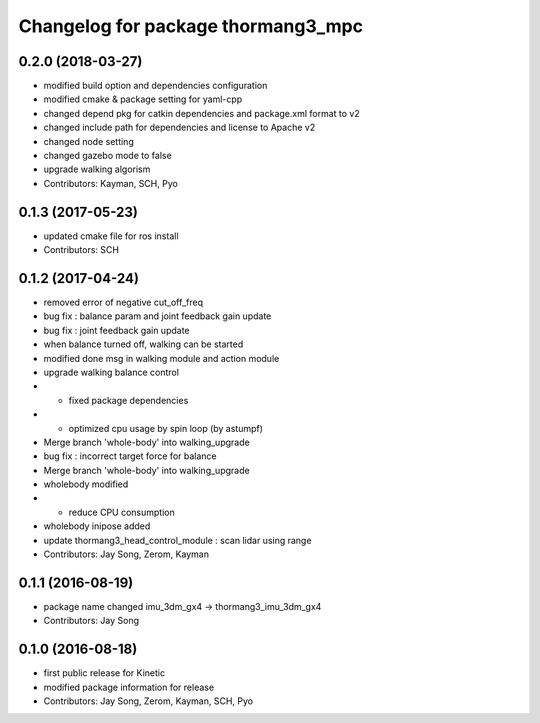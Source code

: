 ^^^^^^^^^^^^^^^^^^^^^^^^^^^^^^^^^^^
Changelog for package thormang3_mpc
^^^^^^^^^^^^^^^^^^^^^^^^^^^^^^^^^^^

0.2.0 (2018-03-27)
------------------
* modified build option and dependencies configuration
* modified cmake & package setting for yaml-cpp
* changed depend pkg for catkin dependencies and package.xml format to v2
* changed include path for dependencies and license to Apache v2
* changed node setting
* changed gazebo mode to false
* upgrade walking algorism
* Contributors: Kayman, SCH, Pyo

0.1.3 (2017-05-23)
------------------
* updated cmake file for ros install
* Contributors: SCH

0.1.2 (2017-04-24)
------------------
* removed error of negative cut_off_freq
* bug fix : balance param and joint feedback gain update
* bug fix : joint feedback gain update
* when balance turned off, walking can be started
* modified done msg in walking module and action module
* upgrade walking balance control
* - fixed package dependencies
* - optimized cpu usage by spin loop (by astumpf)
* Merge branch 'whole-body' into walking_upgrade
* bug fix : incorrect target force for balance
* Merge branch 'whole-body' into walking_upgrade
* wholebody modified
* - reduce CPU consumption
* wholebody inipose added
* update thormang3_head_control_module : scan lidar using range
* Contributors: Jay Song, Zerom, Kayman

0.1.1 (2016-08-19)
------------------
* package name changed
  imu_3dm_gx4 -> thormang3_imu_3dm_gx4
* Contributors: Jay Song

0.1.0 (2016-08-18)
------------------
* first public release for Kinetic
* modified package information for release
* Contributors: Jay Song, Zerom, Kayman, SCH, Pyo

